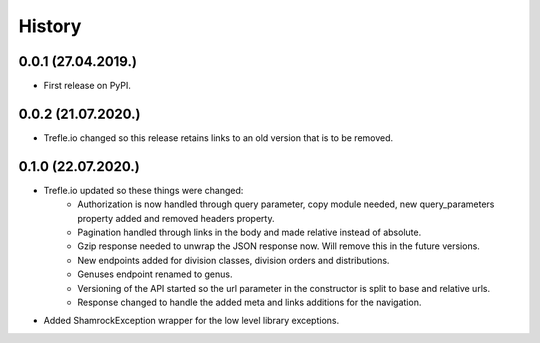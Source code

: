 =======
History
=======

0.0.1 (27.04.2019.)
-------------------

* First release on PyPI.

0.0.2 (21.07.2020.)
-------------------

* Trefle.io changed so this release retains links to an old version that is to be removed.

0.1.0 (22.07.2020.)
-------------------

* Trefle.io updated so these things were changed:
    * Authorization is now handled through query parameter, copy module needed, new query_parameters property added and removed headers property.
    * Pagination handled through links in the body and made relative instead of absolute.
    * Gzip response needed to unwrap the JSON response now. Will remove this in the future versions.
    * New endpoints added for division classes, division orders and distributions.
    * Genuses endpoint renamed to genus.
    * Versioning of the API started so the url parameter in the constructor is split to base and relative urls.
    * Response changed to handle the added meta and links additions for the navigation.
* Added ShamrockException wrapper for the low level library exceptions.
